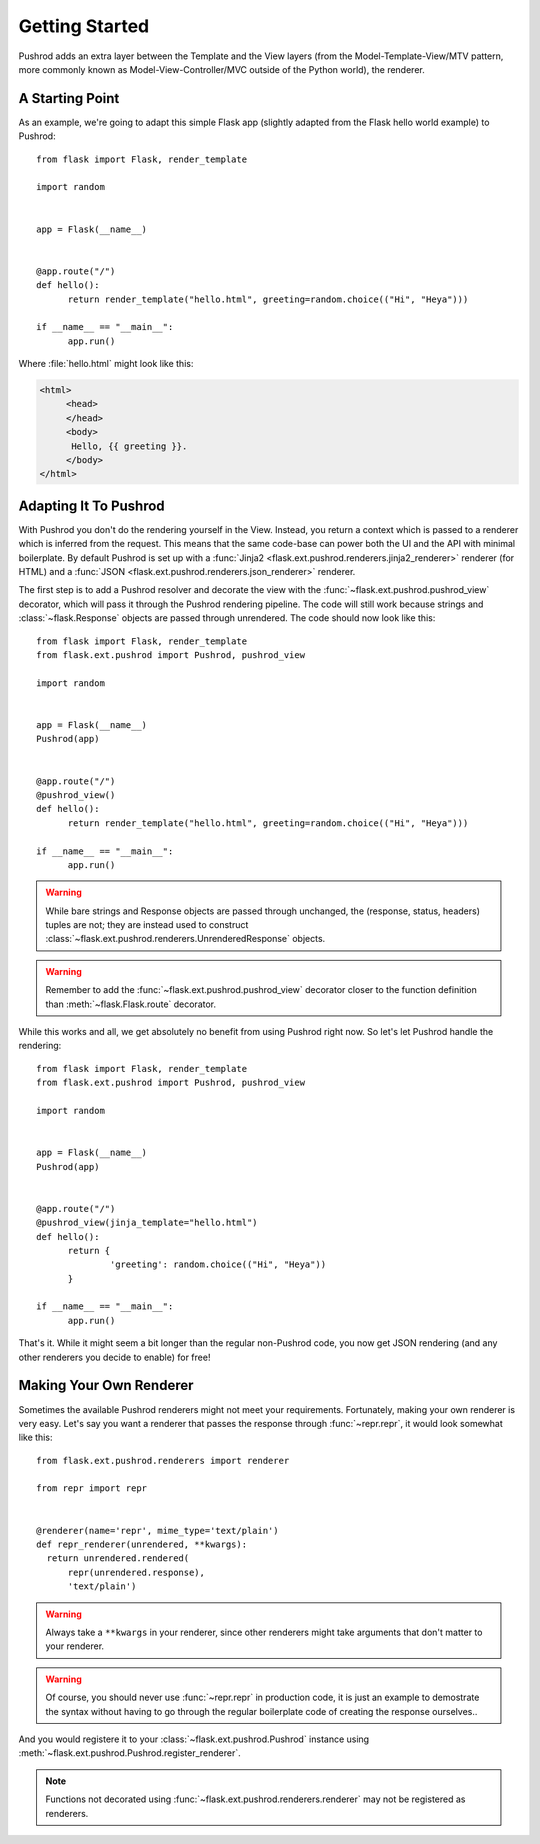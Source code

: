 Getting Started
===============

.. highlight:: python

Pushrod adds an extra layer between the Template and the View layers (from the Model-Template-View/MTV pattern, more commonly known as Model-View-Controller/MVC outside of the Python world), the renderer.

A Starting Point
----------------

As an example, we're going to adapt this simple Flask app (slightly adapted from the Flask hello world example) to Pushrod::

  from flask import Flask, render_template

  import random


  app = Flask(__name__)


  @app.route("/")
  def hello():
  	return render_template("hello.html", greeting=random.choice(("Hi", "Heya")))

  if __name__ == "__main__":
  	app.run()

Where :file:`hello.html` might look like this:

.. code-block:: html+jinja

   <html>
   	<head>
   	</head>
   	<body>
   	 Hello, {{ greeting }}.
   	</body>
   </html>

Adapting It To Pushrod
----------------------

With Pushrod you don't do the rendering yourself in the View. Instead, you return a context which is passed to a renderer which is inferred from the request. This means that the same code-base can power both the UI and the API with minimal boilerplate. By default Pushrod is set up with a :func:`Jinja2 <flask.ext.pushrod.renderers.jinja2_renderer>` renderer (for HTML) and a :func:`JSON <flask.ext.pushrod.renderers.json_renderer>` renderer.

The first step is to add a Pushrod resolver and decorate the view with the :func:`~flask.ext.pushrod.pushrod_view` decorator, which will pass it through the Pushrod rendering pipeline. The code will still work because strings and :class:`~flask.Response` objects are passed through unrendered. The code should now look like this::

  from flask import Flask, render_template
  from flask.ext.pushrod import Pushrod, pushrod_view

  import random


  app = Flask(__name__)
  Pushrod(app)


  @app.route("/")
  @pushrod_view()
  def hello():
  	return render_template("hello.html", greeting=random.choice(("Hi", "Heya")))

  if __name__ == "__main__":
  	app.run()

.. warning::
   While bare strings and Response objects are passed through unchanged, the (response, status, headers) tuples are not; they are instead used to construct :class:`~flask.ext.pushrod.renderers.UnrenderedResponse` objects.

.. warning::
   Remember to add the :func:`~flask.ext.pushrod.pushrod_view` decorator closer to the function definition than :meth:`~flask.Flask.route` decorator.

While this works and all, we get absolutely no benefit from using Pushrod right now. So let's let Pushrod handle the rendering::

  from flask import Flask, render_template
  from flask.ext.pushrod import Pushrod, pushrod_view

  import random


  app = Flask(__name__)
  Pushrod(app)


  @app.route("/")
  @pushrod_view(jinja_template="hello.html")
  def hello():
  	return {
  		'greeting': random.choice(("Hi", "Heya"))
  	}

  if __name__ == "__main__":
  	app.run()

That's it. While it might seem a bit longer than the regular non-Pushrod code, you now get JSON rendering (and any other renderers you decide to enable) for free!

Making Your Own Renderer
------------------------

Sometimes the available Pushrod renderers might not meet your requirements. Fortunately, making your own renderer is very easy. Let's say you want a renderer that passes the response through :func:`~repr.repr`, it would look somewhat like this::

  from flask.ext.pushrod.renderers import renderer

  from repr import repr


  @renderer(name='repr', mime_type='text/plain')
  def repr_renderer(unrendered, **kwargs):
    return unrendered.rendered(
        repr(unrendered.response),
        'text/plain')

.. warning::
   Always take a ``**kwargs`` in your renderer, since other renderers might take arguments that don't matter to your renderer.

.. warning::
   Of course, you should never use :func:`~repr.repr` in production code, it is just an example to demostrate the syntax without having to go through the regular boilerplate code of creating the response ourselves..

And you would registere it to your :class:`~flask.ext.pushrod.Pushrod` instance using :meth:`~flask.ext.pushrod.Pushrod.register_renderer`.

.. note::
   Functions not decorated using :func:`~flask.ext.pushrod.renderers.renderer` may not be registered as renderers.
